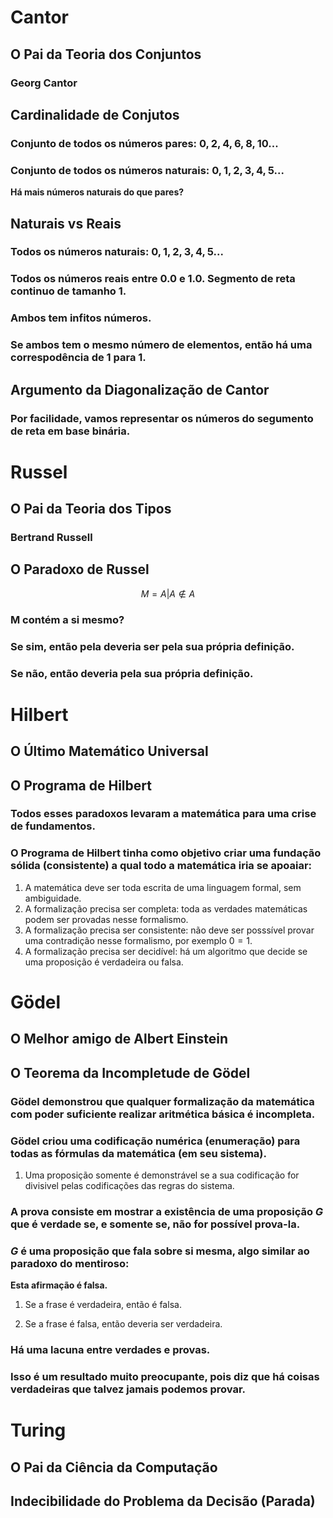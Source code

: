 
* Cantor
** O Pai da Teoria dos Conjuntos
*** Georg Cantor
  [[file:./ETEM/cantor.jpeg]]

** Cardinalidade de Conjutos  
*** Conjunto de todos os números pares: \(0, 2, 4, 6, 8, 10... \)
*** Conjunto de todos os números naturais: \(0, 1, 2, 3, 4, 5... \)
    
  *Há mais números naturais do que pares?*

** Naturais vs Reais
*** Todos os números naturais: \(0, 1, 2, 3, 4, 5... \)
*** Todos os números reais entre 0.0 e 1.0. Segmento de reta continuo de tamanho 1.
*** Ambos tem infitos números.
*** Se ambos tem o mesmo número de elementos, então há uma correspodência de 1 para 1.

** Argumento da Diagonalização de Cantor
*** Por facilidade, vamos representar os números do segumento de reta em base binária.
  [[file:./ETEM/diagonal.png]]

* Russel
** O Pai da Teoria dos Tipos
*** Bertrand Russell
  [[file:./ETEM/russel.png]]
** O Paradoxo de Russel
   \[ M = {A | A \not \in A} \]
*** M contém a si mesmo?
*** Se sim, então pela deveria ser pela sua própria definição.
*** Se não, então deveria pela sua própria definição.

* Hilbert
** O Último Matemático Universal
  [[file:./ETEM/hilbert.jpg]]
** O Programa de Hilbert

*** Todos esses paradoxos levaram a matemática para uma crise de fundamentos.
*** O Programa de Hilbert tinha como objetivo criar uma fundação sólida (consistente) a qual todo a matemática iria se apoaiar:
    1. A matemática deve ser toda escrita de uma linguagem formal, sem ambiguidade.
    2. A formalização precisa ser completa: toda as verdades matemáticas podem ser provadas nesse formalismo.
    3. A formalização precisa ser consistente: não deve ser posssível provar uma contradição nesse formalismo, por exemplo \(0 = 1\).
    4. A formalização precisa ser decidível: há um algoritmo que decide se uma proposição é verdadeira ou falsa.
  
* Gödel
** O Melhor amigo de Albert Einstein
  [[file:./ETEM/godel.jpg]]
 
** O Teorema da Incompletude de Gödel
*** Gödel demonstrou que qualquer formalização da matemática com poder suficiente realizar aritmética básica é incompleta.
*** Gödel criou uma codificação numérica (enumeração) para todas as fórmulas da matemática (em seu sistema).
**** Uma proposição somente é demonstrável se a sua codificação for divisivel pelas codificações das regras do sistema.
*** A prova consiste em mostrar a existência de uma proposição \(G\) que é verdade se, e somente se, não for possível prova-la.
*** \( G \) é uma proposição que fala sobre si mesma, algo similar ao paradoxo do mentiroso:

   *Esta afirmação é falsa.*
**** Se a frase é verdadeira, então é falsa.
**** Se a frase é falsa, então deveria ser verdadeira.

*** Há uma lacuna entre verdades e provas.
*** Isso é um resultado muito preocupante, pois diz que há coisas verdadeiras que talvez jamais podemos provar.
    
* Turing
** O Pai da Ciência da Computação
  [[file:./ETEM/turing.jpg]]
  
** Indecibilidade do Problema da Decisão (Parada)
